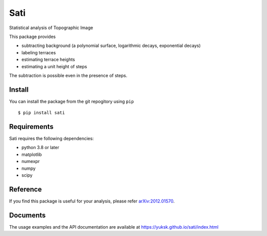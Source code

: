 Sati
====
Statistical analysis of Topographic Image

This package provides

* subtracting background (a polynomial surface, logarithmic decays, exponential decays)
* labeling terraces
* estimating terrace heights
* estimating a unit height of steps

The subtraction is possible even in the presence of steps.

Install
-------
You can install the package from the git repogitory using ``pip``
::

  $ pip install sati

Requirements
------------
Sati requires the following dependencies:

* python 3.8 or later
* matplotlib
* numexpr
* numpy
* scipy

Reference
---------
If you find this package is useful for your analysis, please refer `arXiv:2012.01570 <https://arxiv.org/abs/2012.01570>`_.

Documents
---------
The usage examples and the API documentation are available at https://yuksk.github.io/sati/index.html


